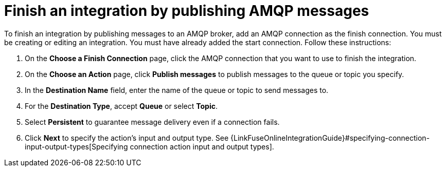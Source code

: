 [id='adding-amqp-connection-finish']
= Finish an integration by publishing AMQP messages

:context: finish
To finish an integration by publishing messages to an AMQP broker,
add an AMQP connection as the finish connection. You must be creating or
editing an integration. You must have already added the start connection.
Follow these instructions:

. On the *Choose a Finish Connection* page, click the AMQP connection that
you want to use to finish the integration. 
. On the *Choose an Action* page, click *Publish messages* to
publish messages to the queue or topic you specify. 
. In the *Destination Name* field, enter the name of the queue or 
topic to send messages to. 
. For the *Destination Type*, accept *Queue* or select *Topic*. 
. Select *Persistent* to guarantee message delivery even if
a connection fails. 

. Click *Next* to specify the action's input and output type. See 
{LinkFuseOnlineIntegrationGuide}#specifying-connection-input-output-types[Specifying connection action input and output types]. 
